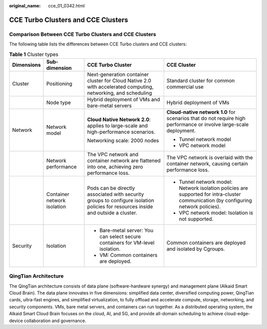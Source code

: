 :original_name: cce_01_0342.html

.. _cce_01_0342:

CCE Turbo Clusters and CCE Clusters
===================================

Comparison Between CCE Turbo Clusters and CCE Clusters
------------------------------------------------------

The following table lists the differences between CCE Turbo clusters and CCE clusters:

.. table:: **Table 1** Cluster types

   +-----------------+-----------------------------+----------------------------------------------------------------------------------------------------------------------------------+--------------------------------------------------------------------------------------------------------------------------------------+
   | Dimensions      | Sub-dimension               | CCE Turbo Cluster                                                                                                                | CCE Cluster                                                                                                                          |
   +=================+=============================+==================================================================================================================================+======================================================================================================================================+
   | Cluster         | Positioning                 | Next-generation container cluster for Cloud Native 2.0 with accelerated computing, networking, and scheduling                    | Standard cluster for common commercial use                                                                                           |
   +-----------------+-----------------------------+----------------------------------------------------------------------------------------------------------------------------------+--------------------------------------------------------------------------------------------------------------------------------------+
   |                 | Node type                   | Hybrid deployment of VMs and bare-metal servers                                                                                  | Hybrid deployment of VMs                                                                                                             |
   +-----------------+-----------------------------+----------------------------------------------------------------------------------------------------------------------------------+--------------------------------------------------------------------------------------------------------------------------------------+
   | Network         | Network model               | **Cloud Native Network 2.0**: applies to large-scale and high-performance scenarios.                                             | **Cloud-native network 1.0** for scenarios that do not require high performance or involve large-scale deployment.                   |
   |                 |                             |                                                                                                                                  |                                                                                                                                      |
   |                 |                             | Networking scale: 2000 nodes                                                                                                     | -  Tunnel network model                                                                                                              |
   |                 |                             |                                                                                                                                  | -  VPC network model                                                                                                                 |
   +-----------------+-----------------------------+----------------------------------------------------------------------------------------------------------------------------------+--------------------------------------------------------------------------------------------------------------------------------------+
   |                 | Network performance         | The VPC network and container network are flattened into one, achieving zero performance loss.                                   | The VPC network is overlaid with the container network, causing certain performance loss.                                            |
   +-----------------+-----------------------------+----------------------------------------------------------------------------------------------------------------------------------+--------------------------------------------------------------------------------------------------------------------------------------+
   |                 | Container network isolation | Pods can be directly associated with security groups to configure isolation policies for resources inside and outside a cluster. | -  Tunnel network model: Network isolation policies are supported for intra-cluster communication (by configuring network policies). |
   |                 |                             |                                                                                                                                  | -  VPC network model: Isolation is not supported.                                                                                    |
   +-----------------+-----------------------------+----------------------------------------------------------------------------------------------------------------------------------+--------------------------------------------------------------------------------------------------------------------------------------+
   | Security        | Isolation                   | -  Bare-metal server: You can select secure containers for VM-level isolation.                                                   | Common containers are deployed and isolated by Cgroups.                                                                              |
   |                 |                             | -  VM: Common containers are deployed.                                                                                           |                                                                                                                                      |
   +-----------------+-----------------------------+----------------------------------------------------------------------------------------------------------------------------------+--------------------------------------------------------------------------------------------------------------------------------------+

QingTian Architecture
---------------------

|image1|

The QingTian architecture consists of data plane (software-hardware synergy) and management plane (Alkaid Smart Cloud Brain). The data plane innovates in five dimensions: simplified data center, diversified computing power, QingTian cards, ultra-fast engines, and simplified virtualization, to fully offload and accelerate compute, storage, networking, and security components. VMs, bare metal servers, and containers can run together. As a distributed operating system, the Alkaid Smart Cloud Brain focuses on the cloud, AI, and 5G, and provide all-domain scheduling to achieve cloud-edge-device collaboration and governance.

.. |image1| image:: /_static/images/en-us_image_0000001212924318.png
